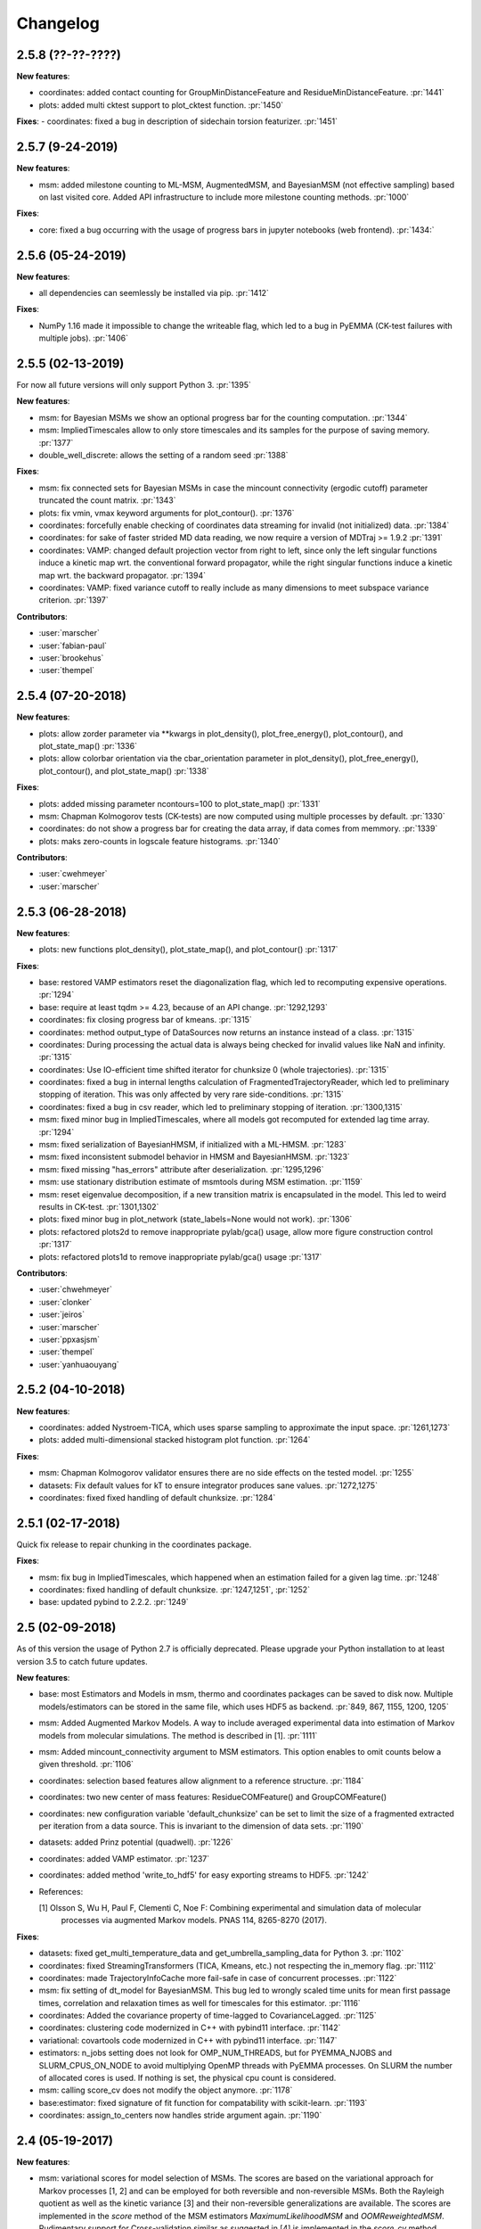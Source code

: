 Changelog
=========

2.5.8 (??-??-????)
-----------------

**New features**:

- coordinates: added contact counting for GroupMinDistanceFeature and ResidueMinDistanceFeature. :pr:`1441`
- plots: added multi cktest support to plot_cktest function. :pr:`1450`


**Fixes**:
- coordinates: fixed a bug in description of sidechain torsion featurizer. :pr:`1451`



2.5.7 (9-24-2019)
-----------------

**New features**:

- msm: added milestone counting to ML-MSM, AugmentedMSM, and BayesianMSM (not effective sampling) based on
  last visited core. Added API infrastructure to include more milestone counting methods. :pr:`1000`


**Fixes**:

- core: fixed a bug occurring with the usage of progress bars in jupyter notebooks (web frontend). :pr:`1434:`


2.5.6 (05-24-2019)
------------------

**New features**:

- all dependencies can seemlessly be installed via pip. :pr:`1412`

**Fixes**:

- NumPy 1.16 made it impossible to change the writeable flag,
  which led to a bug in PyEMMA (CK-test failures with multiple jobs). :pr:`1406`


2.5.5 (02-13-2019)
------------------

For now all future versions will only support Python 3. :pr:`1395`

**New features**:

- msm: for Bayesian MSMs we show an optional progress bar for the counting computation. :pr:`1344`
- msm: ImpliedTimescales allow to only store timescales and its samples for the purpose of saving memory. :pr:`1377`
- double_well_discrete: allows the setting of a random seed :pr:`1388`


**Fixes**:

- msm: fix connected sets for Bayesian MSMs in case the mincount connectivity (ergodic cutoff) parameter truncated
  the count matrix. :pr:`1343`
- plots: fix vmin, vmax keyword arguments for plot_contour(). :pr:`1376`
- coordinates: forcefully enable checking of coordinates data streaming for invalid (not initialized) data. :pr:`1384`
- coordinates: for sake of faster strided MD data reading, we now require a version of MDTraj >= 1.9.2 :pr:`1391`
- coordinates: VAMP: changed default projection vector from right to left, since only the left singular functions induce
  a kinetic map wrt. the conventional forward propagator, while the right singular functions induce
  a kinetic map wrt. the backward propagator. :pr:`1394`
- coordinates: VAMP: fixed variance cutoff to really include as many dimensions to meet subspace variance criterion. :pr:`1397`


**Contributors**:

- :user:`marscher`
- :user:`fabian-paul`
- :user:`brookehus`
- :user:`thempel`


2.5.4 (07-20-2018)
------------------

**New features**:

- plots: allow zorder parameter via **kwargs in plot_density(), plot_free_energy(), plot_contour(), and plot_state_map() :pr:`1336`
- plots: allow colorbar orientation via the cbar_orientation parameter in plot_density(), plot_free_energy(), plot_contour(), and plot_state_map() :pr:`1338`

**Fixes**:

- plots: added missing parameter ncontours=100 to plot_state_map() :pr:`1331`
- msm: Chapman Kolmogorov tests (CK-tests) are now computed using multiple processes by default. :pr:`1330`
- coordinates: do not show a progress bar for creating the data array, if data comes from memmory. :pr:`1339`
- plots: maks zero-counts in logscale feature histograms. :pr:`1340`


**Contributors**:

- :user:`cwehmeyer`
- :user:`marscher`


2.5.3 (06-28-2018)
------------------

**New features**:

- plots: new functions plot_density(), plot_state_map(), and plot_contour() :pr:`1317`

**Fixes**:

- base: restored VAMP estimators reset the diagonalization flag, which led to recomputing expensive
  operations. :pr:`1294`
- base: require at least tqdm >= 4.23, because of an API change. :pr:`1292,1293`
- coordinates: fix closing progress bar of kmeans. :pr:`1315`
- coordinates: method output_type of DataSources now returns an instance instead of a class. :pr:`1315`
- coordinates: During processing the actual data is always being checked for invalid values like NaN and infinity. :pr:`1315`
- coordinates: Use IO-efficient time shifted iterator for chunksize 0 (whole trajectories). :pr:`1315`
- coordinates: fixed a bug in internal lengths calculation of FragmentedTrajectoryReader, which led to preliminary
  stopping of iteration. This was only affected by very rare side-conditions. :pr:`1315`
- coordinates: fixed a bug in csv reader, which led to preliminary stopping of iteration. :pr:`1300,1315`
- msm: fixed minor bug in ImpliedTimescales, where all models got recomputed for extended lag time array. :pr:`1294`
- msm: fixed serialization of BayesianHMSM, if initialized with a ML-HMSM. :pr:`1283`
- msm: fixed inconsistent submodel behavior in HMSM and BayesianHMSM. :pr:`1323`
- msm: fixed missing "has_errors" attribute after deserialization. :pr:`1295,1296`
- msm: use stationary distribution estimate of msmtools during MSM estimation. :pr:`1159`
- msm: reset eigenvalue decomposition, if a new transition matrix is encapsulated in the model. This led to weird
  results in CK-test. :pr:`1301,1302`
- plots: fixed minor bug in plot_network (state_labels=None would not work). :pr:`1306`
- plots: refactored plots2d to remove inappropriate pylab/gca() usage, allow more figure construction control :pr:`1317`
- plots: refactored plots1d to remove inappropriate pylab/gca() usage :pr:`1317`


**Contributors**:

- :user:`chwehmeyer`
- :user:`clonker`
- :user:`jeiros`
- :user:`marscher`
- :user:`ppxasjsm`
- :user:`thempel`
- :user:`yanhuaouyang`

2.5.2 (04-10-2018)
------------------

**New features**:

- coordinates: added Nystroem-TICA, which uses sparse sampling to approximate the input space. :pr:`1261,1273`
- plots: added multi-dimensional stacked histogram plot function. :pr:`1264`

**Fixes**:

- msm: Chapman Kolmogorov validator ensures there are no side effects on the tested model. :pr:`1255`
- datasets: Fix default values for kT to ensure integrator produces sane values. :pr:`1272,1275`
- coordinates: fixed fixed handling of default chunksize. :pr:`1284`


2.5.1 (02-17-2018)
------------------

Quick fix release to repair chunking in the coordinates package.

**Fixes**:

- msm: fix bug in ImpliedTimescales, which happened when an estimation failed for a given lag time. :pr:`1248`
- coordinates: fixed handling of default chunksize. :pr:`1247,1251`, :pr:`1252`
- base: updated pybind to 2.2.2. :pr:`1249`


2.5 (02-09-2018)
----------------

As of this version the usage of Python 2.7 is officially deprecated. Please upgrade
your Python installation to at least version 3.5 to catch future updates.

**New features**:

- base: most Estimators and Models in msm, thermo and coordinates packages can be saved to disk now.
  Multiple models/estimators can be stored in the same file, which uses HDF5 as backend. :pr:`849, 867, 1155, 1200, 1205`
- msm: Added Augmented Markov Models. A way to include averaged experimental
  data into estimation of Markov models from molecular simulations. The method is described in [1]. :pr:`1111`
- msm: Added mincount_connectivity argument to MSM estimators. This option enables to omit counts below
  a given threshold. :pr:`1106`
- coordinates: selection based features allow alignment to a reference structure. :pr:`1184`
- coordinates: two new center of mass features: ResidueCOMFeature() and GroupCOMFeature()
- coordinates: new configuration variable 'default_chunksize' can be set to limit the size of a fragmented
  extracted per iteration from a data source. This is invariant to the dimension of data sets. :pr:`1190`
- datasets: added Prinz potential (quadwell). :pr:`1226`
- coordinates: added VAMP estimator. :pr:`1237`
- coordinates: added method 'write_to_hdf5' for easy exporting streams to HDF5. :pr:`1242`

- References:

  [1] Olsson S, Wu H, Paul F, Clementi C, Noe F: Combining experimental and simulation data of molecular
      processes via augmented Markov models. PNAS 114, 8265-8270 (2017).

**Fixes**:

- datasets: fixed get_multi_temperature_data and get_umbrella_sampling_data for Python 3. :pr:`1102`
- coordinates: fixed StreamingTransformers (TICA, Kmeans, etc.) not respecting the in_memory flag. :pr:`1112`
- coordinates: made TrajectoryInfoCache more fail-safe in case of concurrent processes. :pr:`1122`
- msm: fix setting of dt_model for BayesianMSM. This bug led to wrongly scaled time units for mean first passage times,
  correlation and relaxation times as well for timescales for this estimator. :pr:`1116`
- coordinates: Added the covariance property of time-lagged to CovarianceLagged. :pr:`1125`
- coordinates: clustering code modernized in C++ with pybind11 interface. :pr:`1142`
- variational: covartools code modernized in C++ with pybind11 interface. :pr:`1147`
- estimators: n_jobs setting does not look for OMP_NUM_THREADS, but for PYEMMA_NJOBS and SLURM_CPUS_ON_NODE to avoid
  multiplying OpenMP threads with PyEMMA processes. On SLURM the number of allocated cores is used.
  If nothing is set, the physical cpu count is considered.
- msm: calling score_cv does not modify the object anymore. :pr:`1178`
- base:estimator: fixed signature of fit function for compatability with scikit-learn. :pr:`1193`
- coordinates: assign_to_centers now handles stride argument again. :pr:`1190`


2.4 (05-19-2017)
----------------

**New features**:

- msm: variational scores for model selection of MSMs. The scores are based on the variational
  approach for Markov processes [1, 2] and can be employed for both reversible and non-reversible
  MSMs. Both the Rayleigh quotient as well as the kinetic variance [3] and their non-reversible
  generalizations are available. The scores are implemented in the `score` method of the MSM
  estimators `MaximumLikelihoodMSM` and `OOMReweightedMSM`. Rudimentary support for Cross-validation
  similar as suggested in [4] is implemented in the `score_cv` method, however this is currently
  inefficient and will be improved in future versions. :pr:`1093`

- config: Added a lot of documentation and added `mute` option to silence PyEMMA (almost completely).

- References:
    [1] Noe, F. and F. Nueske: A variational approach to modeling slow processes
        in stochastic dynamical systems. SIAM Multiscale Model. Simul. 11, 635-655 (2013).
    [2] Wu, H and F. Noe: Variational approach for learning Markov processes
        from time series data (in preparation).
    [4] Noe, F. and C. Clementi: Kinetic distance and kinetic maps from molecular
        dynamics simulation. J. Chem. Theory Comput. 11, 5002-5011 (2015).
    [3] McGibbon, R and V. S. Pande: Variational cross-validation of slow
        dynamical modes in molecular kinetics, J. Chem. Phys. 142, 124105 (2015).

- coordinates:
   - kmeans: allow the random seed used for initializing the centers to be passed. The prior behaviour
     was to init the generator by time, if fixed_seed=False. Now bool and int can be passed. :pr:`1091`

- datasets:
   - added a multi-ensemble data generator for the 1D asymmetric double well. :pr:`1097`

**Fixes**:

- coordinates:
  - StreamingEstimators: If an exception occurred during flipping the `in_memory` property,
    the state is not updated. :pr:`1096`
  - Removed deprecated method parametrize. Use estimate or fit for now. :pr:`1088`
  - Readers: nice error messages for file handling errors (which file caused the error). :pr:`1085`
  - TICA: raise ZeroRankError, if the input data contained only constant features. :pr:`1055`
  - KMeans: Added progress bar for collecting the data in pre-clustering phase. :pr:`1084`

- msm:
  - ImpliedTimescales estimation can be interrupted (strg+c, stop button in Jupyter notebooks). :pr:`1079`

- general:
  - config: better documentation of the configuration parameters. :pr:`1095`


2.3.2 (2-19-2017)
-----------------

**New features**:

thermo:

- Allow for periodicity in estimate_umbrella_sampling().
- Add *_full_state getter variants to access stationary properties on the full set of states
  instead of the active set.

**Fixes**:

coordinates:

- [TICA] fixed regularization of timescales for the non-default feature **commute_map**. :pr:`1037,1038`

2.3.1 (2-6-2017)
----------------

**New features**:

- msm:
   - ImpliedTimescales: enable insertion/removal of lag times.
     Avoid recomputing existing models. :pr:`1030`

**Fixes**:

- coordinates:
   - If Estimators supporting streaming are used directly, restore previous behaviour. :pr:`1034`
     Note that estimators used directly from the API were not affected.


2.3 (1-6-2017)
--------------

**New features**:

- coordinates:
   - tica: New option "weights". Can be "empirical", which does the same as before,
     or "koopman", which uses the re-weighting procedure from [1] to compute equi-
     librium covariance matrices. The user can also supply his own re-weighting me-
     thod. This must be an object that possesses a function weights(X), that assigns
     a weight to every time-step in a trajectory X. :pr:`1007`
   - covariance_lagged: This new method can be used to compute covariance matrices
     and time-lagged covariance matrices between time-series. It is also possible
     to use the re-weighting method from [1] to compute covariance matrices in equi-
     librium. This can be triggered by the option "weights", which has the same spe-
     cifications as in tica. :pr:`1007`

- msm:
   - estimate_markov_model: New option "weights". Can be empirical, which does the
     same as before, or "oom", which triggers a transition matrix estimator based
     on OOM theory to compute an equilibrium transition matrix from possibly non-
     equilibrium data. See Ref. [2] for details. :pr:`1012,1016`
   - timescales_msm: The same change as in estimate_markov_model. :pr:`1012,1016`
   - TPT: if user provided sets A and B do not overlap (no need to split), preserve order of user states. :pr:`1005`

- general: Added an automatic check for new releases upon import. :pr:`986`

- References:
   [1] Wu, H., Nueske, F., Paul, F., Klus, S., Koltai, P., and Noe, F. 2017. Bias reduced variational
        approximation of molecular kinetics from short off-equilibrium simulations. J. Chem. Phys. (submitted),
        https://arxiv.org/abs/1610.06773.
   [2] Nueske, F., Wu, H., Prinz, J.-H., Wehmeyer, C., Clementi, C., and Noe, F. 2017. Markov State Models from
        short non-Equilibrium Simulations - Analysis and Correction of Estimation Bias. J. Chem. Phys.
        (submitted).


**Fixes**:

- coordinates:
   - kmeans: fixed a rare bug, which led to a segfault, if NaN is contained in input data. :pr:`1010`
   - Featurizer: fix reshaping of AnglesFeature. :pr:`1018`. Thanks :user:`RobertArbon`

- plots: Fix drawing into existing figures for network plots. :pr:`1020`


2.2.7 (10-21-16)
----------------

**New features**:

- coordinates:
   - for lag < chunksize improved speed (50%) for TICA. :pr:`960`
   - new config variable "coordinates_check_output" to test for "NaN" and "inf" values in
     iterator output for every chunk. The option is disabled by default. It gives insight
     during debugging where faulty values are introduced into the pipeline. :pr:`967`


**Fixes**:

- coordinates:
   - save_trajs, frames_from_files: fix input indices checking. :pr:`958`
   - FeatureReader: fix random access iterator unitcell_lengths scaling.
     This lead to an error in conjunction with distance calculations, where
     frames are collected in a random access pattern. :pr:`968`
- msm: low-level api removed (use msmtools for now, if you really need it). :pr:`550`

2.2.6 (9-23-16)
---------------

**Fixes**:

- msm: restored old behaviour of updating MSM parameters (only update if not set yet).
  Note that this bug was introduced in 2.2.4 and leads to strange bugs, eg. if the MSM estimator
  is passed to the Chapman Kolmogorov validator, the reversible property got overwritten.
- coordinates/TICA: Cast the output of the transformation to float. Used to be double. :pr:`941`
- coordinates/TICA: fixed a VisibleDeprecationWarning. :pr:`941`. Thanks :user:`stefdoerr`

2.2.5 (9-21-16)
---------------

**Fixes**:

- msm: fixed setting of 'reversible' attribute. :pr:`935`

2.2.4 (9-20-16)
---------------

**New features**:

- plots: network plots can now be plotted using a given Axes object.
- thermo: TRAM supports the new parameter equilibrium which triggers a TRAMMBAR estimation.
- thermo: the model_active_set and msm_active_set attributes in estimated MEMMs is deprecated; every
  MSM in models now contains its own active_set.
- thermo: WHAM and MBAR estimations return MultiThermModel objects; return of MEMMs is reserved for
  TRAM/TRAMMBAR/DTRAM estimations.

**Fixes**:

- coordinates: MiniBatchKmeans with MD-data is now memory efficient
  and successfully converges. It used to only one batch during iteration. :pr:`887` :pr:`890`
- coordinates: source and load function accept mdtraj.Trajectory objects to extract topology. :pr:`922`. Thanks :user:`jeiros`
- base: fix progress bars for modern joblib versions.
- plots: fix regression in plot_markov_model with newer NumPy versions :pr:`907`. Thanks :user:`ghoti687.`
- estimation: for n_jobs=1 no multi-processing is used.
- msm: scale transition path times by time unit of MSM object in order to get
  physical time scales. :pr:`929`

2.2.3 (7-28-16)
---------------

**New features**:

- thermo: added MBAR estimation

**Fixes**:

- coordinates: In case a configuration directory has not been created yet, the LRU cache
  of the TrajInfo database was failed to be created. :pr:`882`


2.2.2 (7-14-16)
---------------

**New features**:

- coordinates: SQLite backend for trajectory info data. This enables fast access to this data
  on parallel filesystems where multiple processes are writing to the database. This greatly
  speeds ups reader construction and enables fast random access for formats which usually do not
  support it. :pr:`798`
- plots: new optional parameter **arrow_label_size** for network plotting functions to use a custom
  font size for the arrow labels; the default state and arrow label sizes are now determined by the
  matplotlib default. :pr:`858`
- coordinates: save_trajs takes optional parameter "image_molecules" to correct for broken
  molecules across periodic boundary conditions. :pr:`841`

**Fixes**:

- coordinates: set chunksize correctly. :pr:`846`
- coordinates: For angle features it was possible to use both cossin=True and deg=True, which
  makes not sense. :pr:`857`
- coordinates: fixed a memory error in kmeans clustering which affected large data sets (>=64GB). :pr:`839`
- base: fixed a bug in ProgressReporter (_progress_force_finish in stack trace). :pr:`869`
- docs: fixed a lot of docstrings for inherited classes both in coordinates and msm package.


2.2.1 (6-21-16)
---------------

**Fixes**:

- clustering: fixed serious bug in **minRMSD** distance calculation, which led to
  lots of empty clusters. The bug was introduced in version 2.1. If you used
  this metric, please re-assign your trajectories. :pr:`825`
- clustering: fixed KMeans with minRMSD metric. :pr:`814`
- thermo: made estimate_umbrella_sampling more robust w.r.t. input and fixed doumentation. :pr:`812` :pr:`827`
- msm: low-level api usage deprecation warnings only show up when actually used.

2.2 (5-17-16)
-------------

**New features**:

- thermo: added TRAM estimation.
- thermo: added plotting feature for implied timescales.
- thermo: added Jupyter notebook examples: :ref:`ref-notebooks`.
- thermo: show convergence progress during estimation.

**Fixes**:

- clustering: fix parallel cluster assignment with minRMSD metric.
- base: during estimation the model was accessed in an inappropriate way,
  which led to the crash "AttributeError: object has no attribute '_model'" :pr:`764`.
- coordinates.io: fixed a bug when trying to pyemma.coordinates.load certain MD formats.
  The iterator could have returned None in some cases :pr:`790`.
- coordiantes.save_traj(s): use new backend introduced in 2.1, speed up for non random
  accessible trajectory formats like XTC. Avoids reading trajectory info for files not
  being indexed by the input mapping. Fixes :pr:`788`.


2.1.1 (4-18-2016)
-----------------
Service release. Fixes some

**New features**:

- clustering: parallelized clustering assignment. Especially useful for expensive to
  compute metrics like minimum RMSD. Clustering objects now a **n_jobs** attribute
  to set the desired number of threads. For a high job number one should use a
  considerable high chunk size as well.

**Fixes**:

- In parallel environments (clusters with shared filesystem) there will be no
  crashes due to the config module, which tried to write files in users home
  directory. Config files are optional by now.


2.1 (3-29-2016)
---------------

**New features**:

- thermo package: calculate thermodynamic and kinetic quantities from multi-ensemble data

  - Added estimators (WHAM, DTRAM) for multi-ensemble MD data.
  - Added API functions to handle umbrella sampling and multi-temperature MD data.

- msm/hmsm:

  - Maximum likelihood estimation can deal with disconnected hidden transition
    matrices. The desired connectivity is selected only at the end of the
    estimation (optionally), or a posteriori.
  - Much more robust estimation of initial Hidden Markov model.
  - Added option stationary that controls whether input data is assumed to be
    sampled from the stationary distribution (and then the initial HMM
    distribution is taken as the stationary distribution of the hidden
    transition matrix), or not (then it's independently estimated using the EM
    standard approach). Default: stationary=False. This changes the default
    behaviour w.r.t. the previous version, but in a good way: Now the
    maximum-likelihood estimator always converges. Unfortunately that also
    means it is much slower compared to previous versions which stopped
    without proper convergence.
  - Hidden connectivity: By default delivers a HMM with the full hidden
    transition matrix, that may be disconnected. This changes the default
    behaviour w.r.t. the previous version. Set connectivity='largest' or
    connectivity='populous' to focus the model on the largest or most populous
    connected set of hidden states
  - Provides a way to measure connectivity in HMM transition matrices: A
    transition only counts as real if the hidden count matrix element is
    larger than mincount_connectivity (by default 1 over the number of hidden
    states). This seems to be a much more robust metric of real connectivity
    than MSM count matrix connectivity.
  - Observable set: If HMMs are used for MSM coarse-graining, the MSM active
    set will become the observed set (as before). If a HMM is estimated
    directly, by default will focus on the nonempty set (states with nonzero
    counts in the lagged trajectories). Optionally can also use the full set
    labels - in this case no indexing or relabelling with respect to the
    original clustered data is needed.
  - Hidden Markov Model provides estimator results (Viterbi hidden
    trajectories, convergence information, hidden count matrix). Fixes :pr:`528`
  - BayesianHMSM object now accepts Dirichlet priors for transition matrix and
    initial distribution. Fixes :pr:`640` (general, not only for HMMs) by allowing
    estimates at individual lag times to fail in an ImpliedTimescales run
    (reported as Warnings).

- coordinates:
    - Completely re-designed class hierachy (user-code/API unaffected).
    - Added trajectory info cache to avoid re-computing lengths, dimensions and
      byte offsets of data sets.
    - Random access strategies supported (eg. via slices).
    - FeatureReader supports random access for XTC and TRR (in conjunction with mdtraj-1.6).
    - Re-design API to support scikit-learn interface (fit, transform).
    - Pipeline elements (former Transformer class) now uses iterator pattern to
      obtain data and therefore supports now pipeline trees.
    - pipeline elements support writing their output to csv files.
    - TICA/PCA uses covartools to estimate covariance matrices:
        + This now saves one pass over the data set.
        + Supports sparsification data on the fly.

**Fixes**:

- HMM Chapman Kolmogorov test for large datasets :pr:`636`.
- Progressbars now auto-hide, when work is done.


2.0.4 (2-9-2016)
----------------
Patch release to address DeprecationWarning flood in conjunction with Jupyther notebook.

2.0.3 (1-29-2016)
-----------------

**New features**:

- msm: added keyword "count_mode" to estimate_markov_model, to specify the way
  of counting during creation of a count matrix. It defaults to the same behaviour
  like prior versions (sliding window). New options:

  - 'effective': Uses an estimate of the transition counts that are
     statistically uncorrelated. Recommended when used with a Bayesian MSM.
  - 'sample': A trajectory of length T will have T/tau counts at time indices
     0 -> tau, tau -> 2 tau, ..., T/tau - 1 -> T

- msm: added possibility to constrain the stationary distribution for BayesianMSM
- coordinates: added "periodic" keyword to features in Featurizer to indicate a
  unit cell with periodic boundary conditions.
- coordinates: added "count_contacts" keyword to Featurizer.add_contacts() method
  to count formed contacts instead of dimension of all possible contacts.
- logging: pyemma.log file will be rotated after reaching a size of 1 MB

**Fixes**:

- logging: do not replace existing loggers anymore. Use hierarchical logging (all loggers
  "derive" from 'pyemma' logger. So log levels etc. can be manipulated by changing this
  new 'pyemma' root logger.
- some deprecation warnings have been fixed (IPython and Python-3.5 related).

2.0.2 (11-9-2015)
-----------------

**New features**:

- coordinates: added Sparsifier, which detects constant features in data stream
  and removes them for further processing.
- coordinates: cache lengths of NumPy arrays
- coordinates: clustering.interface new methods index_clusters and sample_indexes_by_cluster
- coordinates: featurizer.add_contacts has new threshold value of .3 nm
- coordinates: featurizer.pairs gets opt arg excluded_neighbors (default (=0) is unchanged)
- coordinates: featurizer.describe uses resSeq instead of residue.index
- plots: network plots gets new arg state_labels, arg state_colors extended, textkwargs added
- plots: timescale plot accepts different units for x,y axes
- logging: full-feature access to Python logging system (edit logging.yml in .pyemma dir)

**Fixes**:

- Upon import no deprecation warning (about acf function) is shown.
- coordinates: chunksize attribute moved to readers (no consequence for user-scripts)
- coordinates: fixed bug in parallel evaluation of Estimators, when they have active loggers.
- documentation fixes

2.0.1 (9-3-2015)
----------------
Urgent bug fix: reading other formats than XTC was not possible in coordinates
pipeline. This bug has been introduced into 2.0, prior versions were not affected.

2.0 (9-1-2015)
--------------
2.0 is a major release offering several new features and a major internal
reorganization of the code.

**New features**:

- coordinates: Featurizer new features: ResidueMinDistanceFeature and GroupMinDistanceFeature.
- coordinates: PCA and TICA use a default variance cutoff of 95%.
- coordinates: TICA is scaled to produce a kinetic map by default.
- coordinates: TICA eigenvalues can be used to calculate timescales.
- coordinates: new MiniBatchKmeans implementation.
- coordinates: Early termination of pipeline possible (eg. max_clusters reached).
- coordinates: random access of input through pipeline via indices.
- msm: Estimator for Bayesian Markov state models.
- msm: MSMs can be systematically coarse-grained to few-state models
- msm: Estimators for discrete Hidden Markov Models (HMMs) and Bayesian Hidden Markov models (BHMMs).
- msm: SampledModels, e.g. generated from BayesianMSM or BayesianHMM allow statistics
  (means, variances, confidence intervals) to be computed for all properties of MSMs and HMMs.
- msm: Generalized Chapman-Kolmogorov test for both MSM and HMM models
- plots: plotting functions for Chapman-Kolmogorov tests and 2D free energy surfaces.
- plots: more flexible network plots.

**Documentation**:

- One new application-based ipython notebooks and three new methodological ipython notebooks
  are provided. All Notebooks and most of the data are provided for download at pyemma.org.
- Many improvements in API documentation.

**Code architecture**:

- Object structure is more clear, general and extensible. We have three main
  class types: Estimators, Transformers and Models. Estimators (e.g. MaximumLikelihoodMSM)
  read data and produce a Transformer or a Model. Transformers (e.g. TICA) can be employed in
  order to transform input data into output data (e.g. dimension reduction). Models
  (e.g. MSM) can be analyzed in order to compute molecular quantities of interest, such
  as equilibrium probabilities or transition rates.
- Estimators and Transformers have basic compatibility with scikit-learn objects.
- Code for low-level msm functions (msm.analysis, msm.estimation, msm.generation, msm.flux) has
  been relocated to the subsidiary package msmtools (github.com/markovmodel/msmtools). msmtools is
  part of the PyEMMA distribution but can be separately installed without depending on
  PyEMMA in order to facilitate further method development.
- Removed deprecated functions from 1.1 that were kept during 1.2


1.2.2 (7-27-2015)
-----------------
- msm estimation: new fast transition matrix sampler
- msm estimation: new feature "auto-sparse": automatically decide which datatype
  to use for transition matrix estimation.
- coordinates package: kinetic map feature for TICA (arXiv:1506.06259 [physics.comp-ph])
- coordinates package: better examples for API functions.
- coordinates package: cluster assignment bugfix in parallel environments (OpenMP).
- coordinates package: added cos/sin transformations for angle based features to
  featurizer. This is recommended for PCA/TICA transformations.
- coordinates package: added minimum RMSD feature to featurizer.
- coordinates package: Regular space clustering terminates early now, when it reaches
  max_clusters cutoff.
- plots package: use Fruchterman Reingold spring algorithm to calculate positions
  in network plots.
- ipython notebooks: new real-world examples, which show the complete workflow
- general: made all example codes in documentation work.


1.2.1 (5-28-2015)
-----------------
- general: Time consuming algorithms now display progressbars (optional).
- general: removed scikit-learn dependency (due to new kmeans impl. Thanks :user:`clonker)`
- coordinates package: new and faster implementation of Kmeans (10x faster than scikit-learn).
- coordinates package: allow metrics to be passed to cluster algorithms.
- coordinates package: cache trajectory lengths by default
                       (uncached led to 1 pass of reading for non indexed (XTC) formats).
                       This avoids re-reading e.g XTC files to determine their lengths.
- coordinates package: enable passing chunk size to readers and pipelines in API.
- coordinates package: assign_to_centers now allows all supported file formats as centers input.
- coordinates package: save_traj(s) now handles stride parameter.
- coordinates package: save_traj    now accepts also lists of files as an input
  In this case, an extra parameter topfile has to be parsed as well.
- plots package: added functions to plot flux and msm models.
- Bugfixes:

   - [msm.MSM.pcca]: coarse-grained transition matrix corrected
   - [msm.generation]: stopping states option fixed
   - [coordinates.NumPyReader]: during gathering of shapes of all files, none of them were closed.

1.2 (4-14-2015)
---------------
1.2 is a major new release which offers a load of new and useful functionalities
for coordinate loading, data processing and Markov model estimation and analysis.
In a few places we had to change existing API functions, but we encourage
everyone to update to 1.2.

- coordinate package: featurizer can be constructed separately
- coordinate package: new functions for loading data and creating file readers
  for large trajectories
- coordinate package: all clustering functions were renamed
  (e.g.: kmeans -> cluster_kmeans). Old function names do still work, but are deprecated
- coordinate package: new pipeline() function for generic data processing pipelines.
  Using pipelines you can go from data loading, over transformation via TICA or PCA,
  to clustered data all via stream processing. This avoids having to load large
  datasets into memory.
- msm package: markov_model() function creates a MSM object that offers a lot
  of analysis functions such as spectral analysis, mean first passage times,
  pcca, calculation of experimental observables, etc.
- msm package: estimate_markov_model() function creates a EstimatedMSM object
  from data. Offers all functionalities of MSM plus additional functions related
  to trajectories, such as drawing representative smaples for MSM states
- msm package: Chapman-Kolmogorow test and implied timescales calculation are more robust
- msm package: cktest() and tpt() functions now accept MSM objects as inputs
- various bug fixes

1.1.2 (3-18-2015)
-----------------

- PCCA++ now produces correct memberships (fixes a problem from nonorthonormal eigenvectors)
- Improved Coordinates API documentation (Examples, examples, EXAMPLES)
